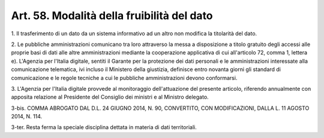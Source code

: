 
.. _art58:

Art. 58. Modalità della fruibilità del dato
^^^^^^^^^^^^^^^^^^^^^^^^^^^^^^^^^^^^^^^^^^^



1\. Il trasferimento di un dato da un sistema informativo ad un
altro non modifica la titolarità del dato.

2\. Le pubbliche amministrazioni comunicano tra loro attraverso la
messa a disposizione a titolo gratuito degli accessi alle proprie
basi di dati alle altre amministrazioni mediante la cooperazione
applicativa di cui all'articolo 72, comma 1, lettera e). L'Agenzia
per l'Italia digitale, sentiti il Garante per la protezione dei dati
personali e le amministrazioni interessate alla comunicazione
telematica, ivi incluso il Ministero della giustizia, definisce
entro novanta giorni gli standard di comunicazione e le regole
tecniche a cui le pubbliche amministrazioni devono conformarsi.

3\. L'Agenzia per l'Italia digitale provvede al monitoraggio
dell'attuazione del presente articolo, riferendo annualmente con
apposita relazione al Presidente del Consiglio dei ministri e al
Ministro delegato.

3-bis\. COMMA ABROGATO DAL D.L. 24 GIUGNO 2014, N. 90, CONVERTITO,
CON MODIFICAZIONI, DALLA L. 11 AGOSTO 2014, N. 114.

3-ter\. Resta ferma la speciale disciplina dettata in materia di
dati territoriali.

